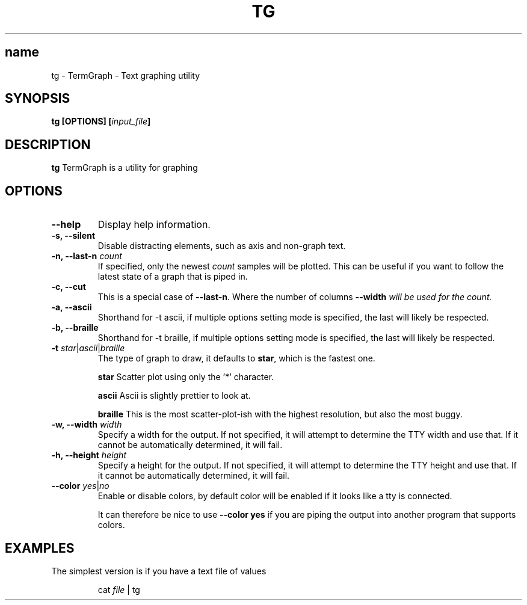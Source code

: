 .TH TG 1 2024-06-08
.SH name
tg \- TermGraph \- Text graphing utility
.SH SYNOPSIS
.B tg [OPTIONS] [\fIinput_file\fB]

.SH DESCRIPTION
.B tg
TermGraph is a utility for graphing

.SH OPTIONS
.IP "\fB--help\fR"
Display help information.

.IP "\fB-s, --silent\fR"
Disable distracting elements, such as axis and non-graph text.

.IP "\fB-n, --last-n\fR \fIcount\fR"
If specified, only the newest \fIcount\fR samples will be plotted.
This can be useful if you want to follow the latest state of a graph that is piped in.

.IP "\fB-c, --cut\fR"
This is a special case of \fB--last-n\fR. Where the number of columns 
\fB--width\fI will be used for the count.

.IP "\fB-a, --ascii\fR"
Shorthand for -t ascii, if multiple options setting mode is specified, 
the last will likely be respected.

.IP "\fB-b, --braille\fR"
Shorthand for -t braille, if multiple options setting mode is specified, 
the last will likely be respected.

.IP "\fB-t\fR \fIstar\fR|\fIascii\fR|\fIbraille\fR"
The type of graph to draw,
it defaults to \fBstar\fR, which is the fastest one.

\fBstar\fR
Scatter plot using only the '*' character.

\fBascii\fR 
Ascii is slightly prettier to look at.

\fBbraille\fR
This is the most scatter-plot-ish with the highest resolution, but also the most buggy.

.IP "\fB-w, --width\fR \fIwidth\fR"
Specify a width for the output. 
If not specified, it will attempt to determine the TTY width and use that.
If it cannot be automatically determined, it will fail.

.IP "\fB-h, --height\fR \fIheight\fR"
Specify a height for the output. 
If not specified, it will attempt to determine the TTY height and use that.
If it cannot be automatically determined, it will fail.

.IP "\fB--color\fR \fIyes\fR|\fIno\fR"
Enable or disable colors, by default color will be enabled if it looks like a tty is connected.

It can therefore be nice to use \fB--color yes\fR
if you are piping the output into another program that supports colors.

.SH EXAMPLES

The simplest version is if you have a text file of values
.PP
.nf
.RS
cat \fIfile\fR | tg
.RE
.fi
.PP
